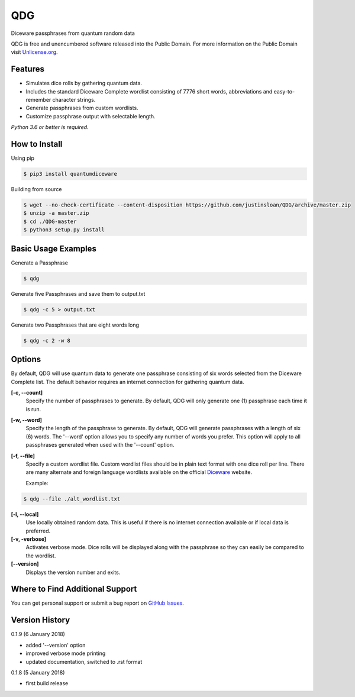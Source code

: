QDG
===
Diceware passphrases from quantum random data

QDG is free and unencumbered software released into the Public Domain. For more information on the Public Domain visit `Unlicense.org`_.


Features
--------
- Simulates dice rolls by gathering quantum data.
- Includes the standard Diceware Complete wordlist consisting of 7776 short words, abbreviations and easy-to-remember character strings.
- Generate passphrases from custom wordlists.
- Customize passphrase output with selectable length.

*Python 3.6 or better is required.*


How to Install
--------------

Using pip

.. code:: sh

    $ pip3 install quantumdiceware

Building from source

.. code:: sh

    $ wget --no-check-certificate --content-disposition https://github.com/justinsloan/QDG/archive/master.zip
    $ unzip -a master.zip
    $ cd ./QDG-master
    $ python3 setup.py install


Basic Usage Examples
--------------------
Generate a Passphrase

.. code:: sh

    $ qdg

Generate five Passphrases and save them to output.txt

.. code:: sh

    $ qdg -c 5 > output.txt

Generate two Passphrases that are eight words long

.. code:: sh

    $ qdg -c 2 -w 8


Options
-------
By default, QDG will use quantum data to generate one passphrase consisting of six words selected from the Diceware Complete list. The default behavior requires an internet connection for gathering quantum data.

**[-c, --count]**
    Specify the number of passphrases to generate. By default, QDG will only generate one (1) passphrase each time it is run.

**[-w, --word]**
    Specify the length of the passphrase to generate. By default, QDG will generate passphrases with a length of six (6) words. The '--word' option allows you to specify any number of words you prefer. This option will apply to all passphrases generated when used with the '--count' option.

**[-f, --file]**
    Specify a custom wordlist file. Custom wordlist files should be in plain text format with one dice roll per line. There are many alternate and foreign language wordlists available on the official `Diceware`_ website.

    Example:

.. code:: sh

    $ qdg --file ./alt_wordlist.txt

**[-l, --local]**
    Use locally obtained random data. This is useful if there is no internet connection available or if local data is preferred.

**[-v, -verbose]**
    Activates verbose mode. Dice rolls will be displayed along with the passphrase so they can easily be compared to the wordlist.

**[--version]**
    Displays the version number and exits.


Where to Find Additional Support
--------------------------------
You can get personal support or submit a bug report on `GitHub Issues`_.


Version History
---------------
0.1.9 (6 January 2018)

- added '--version' option
- improved verbose mode printing
- updated documentation, switched to .rst format


0.1.8 (5 January 2018)

- first build release


.. _Unlicense.org: https://unlicense.org
.. _Diceware: http://world.std.com/~reinhold/diceware.html
.. _GitHub Issues: https://github.com/justinsloan/QDG/issues